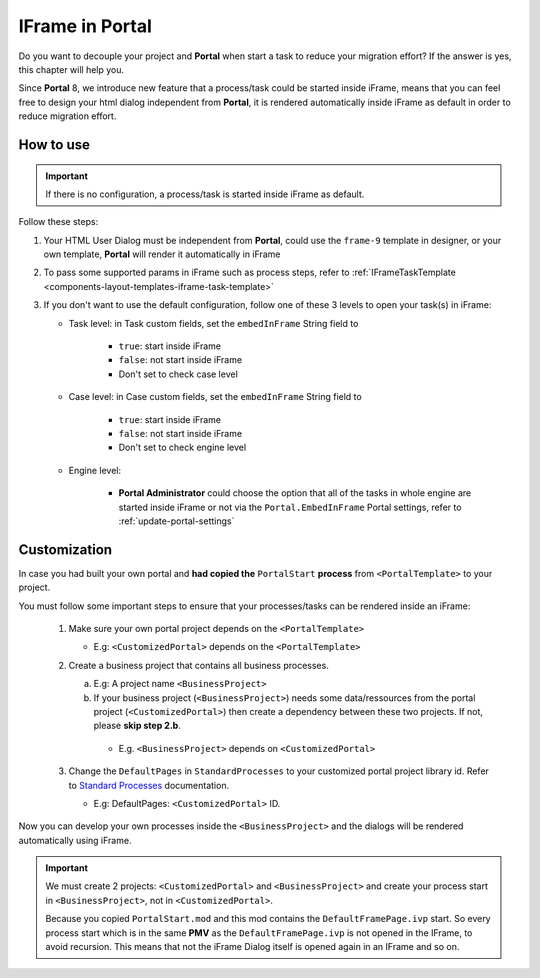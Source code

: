 .. _iframe-in-portal:

IFrame in Portal
****************

Do you want to decouple your project and **Portal** when start a task to reduce your migration effort?
If the answer is yes, this chapter will help you.

Since **Portal** 8, we introduce new feature that a process/task could be started inside iFrame, means that you can feel free to design
your html dialog independent from **Portal**, it is rendered automatically inside iFrame as default in order to reduce migration effort.

.. _iframe-usage:

How to use
==========

.. important::
	If there is no configuration, a process/task is started inside iFrame as default.

Follow these steps:
 
#. Your HTML User Dialog must be independent from **Portal**, could use the ``frame-9`` template in designer, or your own template, **Portal** will render it automatically in iFrame
	
#. To pass some supported params in iFrame such as process steps, refer to :ref:`IFrameTaskTemplate <components-layout-templates-iframe-task-template>`

#. If you don't want to use the default configuration, follow one of these 3 levels to open your task(s) in iFrame:

   - Task level: in Task custom fields, set the ``embedInFrame`` String field to
   
   	- ``true``: start inside iFrame
   	- ``false``: not start inside iFrame
   	- Don't set to check case level
   	
   	|task-embedInFrame|
   
   - Case level: in Case custom fields, set the ``embedInFrame`` String field to 
   
   	- ``true``: start inside iFrame 
   	- ``false``: not start inside iFrame 
   	- Don't set to check engine level
   	
   	|case-embedInFrame|
   
   - Engine level:
   
   	- **Portal Administrator** could choose the option that all of the tasks in whole engine are started inside iFrame or not via the ``Portal.EmbedInFrame`` Portal settings, refer to :ref:`update-portal-settings`


Customization
=============

In case you had built your own portal and **had copied the** ``PortalStart`` **process** from ``<PortalTemplate>`` to your project.

You must follow some important steps to ensure that your processes/tasks can be rendered inside an iFrame:

  1. Make sure your own portal project depends on the ``<PortalTemplate>``

     - E.g: ``<CustomizedPortal>`` depends on the ``<PortalTemplate>``

  2. Create a business project that contains all business processes.

     a. E.g: A project name ``<BusinessProject>``

     b. If your business project (``<BusinessProject>``) needs some data/ressources from the portal project (``<CustomizedPortal>``) 
        then create a dependency between these two projects. If not, please **skip step 2.b**.

       * E.g. ``<BusinessProject>`` depends on ``<CustomizedPortal>``

  3. Change the ``DefaultPages`` in ``StandardProcesses`` to your customized portal project library id.
     Refer to `Standard Processes <https://developer.axonivy.com/doc/9.3.0/engine-guide/deployment/advanced/index.html>`_ documentation.

     - E.g: DefaultPages: ``<CustomizedPortal>`` ID.

Now you can develop your own processes inside the ``<BusinessProject>`` and the dialogs will be rendered automatically using iFrame.

.. important:: 
    We must create 2 projects: ``<CustomizedPortal>`` and ``<BusinessProject>`` and create your process start in ``<BusinessProject>``, not in ``<CustomizedPortal>``.

    Because you copied ``PortalStart.mod`` and this mod contains the ``DefaultFramePage.ivp`` start.
    So every process start which is in the same **PMV** as the ``DefaultFramePage.ivp`` is not opened in the IFrame, to avoid recursion.
    This means that not the iFrame Dialog itself is opened again in an IFrame and so on.


.. |task-embedInFrame| image:: images/task-embedInFrame.png
.. |case-embedInFrame| image:: images/case-embedInFrame.png
